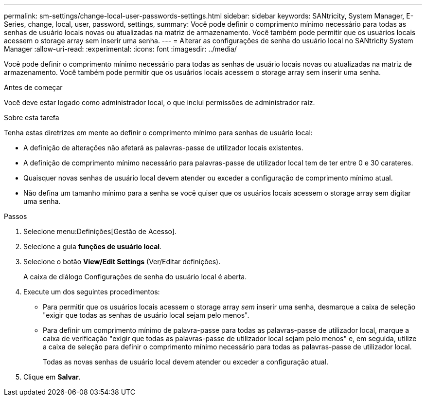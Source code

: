 ---
permalink: sm-settings/change-local-user-passwords-settings.html 
sidebar: sidebar 
keywords: SANtricity, System Manager, E-Series, change, local, user, password, settings, 
summary: Você pode definir o comprimento mínimo necessário para todas as senhas de usuário locais novas ou atualizadas na matriz de armazenamento. Você também pode permitir que os usuários locais acessem o storage array sem inserir uma senha. 
---
= Alterar as configurações de senha do usuário local no SANtricity System Manager
:allow-uri-read: 
:experimental: 
:icons: font
:imagesdir: ../media/


[role="lead"]
Você pode definir o comprimento mínimo necessário para todas as senhas de usuário locais novas ou atualizadas na matriz de armazenamento. Você também pode permitir que os usuários locais acessem o storage array sem inserir uma senha.

.Antes de começar
Você deve estar logado como administrador local, o que inclui permissões de administrador raiz.

.Sobre esta tarefa
Tenha estas diretrizes em mente ao definir o comprimento mínimo para senhas de usuário local:

* A definição de alterações não afetará as palavras-passe de utilizador locais existentes.
* A definição de comprimento mínimo necessário para palavras-passe de utilizador local tem de ter entre 0 e 30 carateres.
* Quaisquer novas senhas de usuário local devem atender ou exceder a configuração de comprimento mínimo atual.
* Não defina um tamanho mínimo para a senha se você quiser que os usuários locais acessem o storage array sem digitar uma senha.


.Passos
. Selecione menu:Definições[Gestão de Acesso].
. Selecione a guia *funções de usuário local*.
. Selecione o botão *View/Edit Settings* (Ver/Editar definições).
+
A caixa de diálogo Configurações de senha do usuário local é aberta.

. Execute um dos seguintes procedimentos:
+
** Para permitir que os usuários locais acessem o storage array _sem_ inserir uma senha, desmarque a caixa de seleção "exigir que todas as senhas de usuário local sejam pelo menos".
** Para definir um comprimento mínimo de palavra-passe para todas as palavras-passe de utilizador local, marque a caixa de verificação "exigir que todas as palavras-passe de utilizador local sejam pelo menos" e, em seguida, utilize a caixa de seleção para definir o comprimento mínimo necessário para todas as palavras-passe de utilizador local.
+
Todas as novas senhas de usuário local devem atender ou exceder a configuração atual.



. Clique em *Salvar*.

